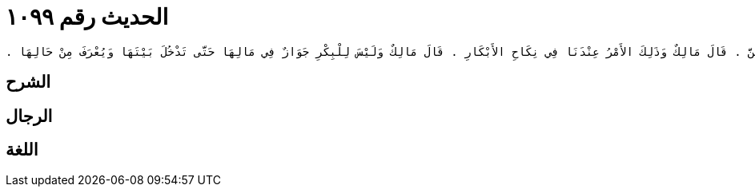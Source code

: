 
= الحديث رقم ١٠٩٩

[quote.hadith]
----
وَحَدَّثَنِي عَنْ مَالِكٍ، أَنَّهُ بَلَغَهُ أَنَّ الْقَاسِمَ بْنَ مُحَمَّدٍ، وَسَالِمَ بْنَ عَبْدِ اللَّهِ، كَانَا يُنْكِحَانِ بَنَاتِهِمَا الأَبْكَارَ وَلاَ يَسْتَأْمِرَانِهِنَّ ‏.‏ قَالَ مَالِكٌ وَذَلِكَ الأَمْرُ عِنْدَنَا فِي نِكَاحِ الأَبْكَارِ ‏.‏ قَالَ مَالِكٌ وَلَيْسَ لِلْبِكْرِ جَوَازٌ فِي مَالِهَا حَتَّى تَدْخُلَ بَيْتَهَا وَيُعْرَفَ مِنْ حَالِهَا ‏.‏
----

== الشرح

== الرجال

== اللغة
    